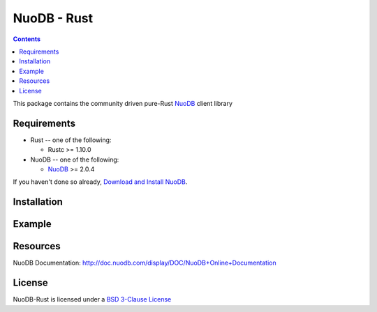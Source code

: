 ==============
NuoDB - Rust
==============

.. image:: https://travis-ci.org/nuodb/nuodb-rust.svg?branch=master
 :target: https://travis-ci.org/nuodb/nuodb-rust

.. contents::

This package contains the community driven pure-Rust NuoDB_ client library

Requirements
------------

* Rust -- one of the following:

  - Rustc >= 1.10.0 

* NuoDB -- one of the following:

  - NuoDB_ >= 2.0.4

If you haven't done so already, `Download and Install NuoDB <http://dev.nuodb.com/download-nuodb/request/download/>`_.

Installation
------------


Example
-------


Resources
---------

NuoDB Documentation: http://doc.nuodb.com/display/DOC/NuoDB+Online+Documentation

License
-------

NuoDB-Rust is licensed under a `BSD 3-Clause License <https://github.com/nuodb/nuodb-rust/blob/master/LICENSE>`_

.. _Documentation: http://doc.nuodb.com/display/doc/
.. _NuoDB: http://www.nuodb.com/
